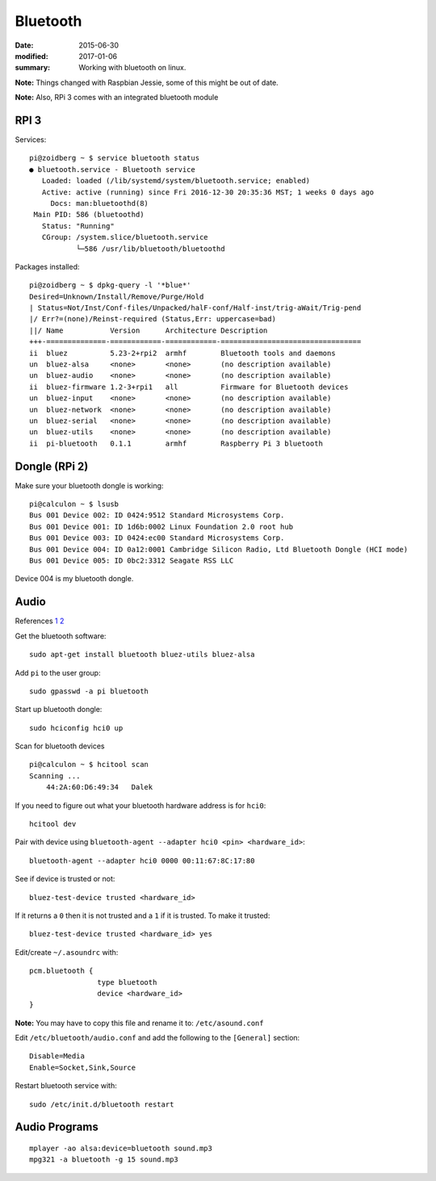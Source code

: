 

Bluetooth
=========

:date: 2015-06-30
:modified: 2017-01-06
:summary: Working with bluetooth on linux.

.. image:: pics/bluetooth.png
	:width: 100px
	:align: center

**Note:** Things changed with Raspbian Jessie, some of this might be out of
date.

**Note:** Also, RPi 3 comes with an integrated bluetooth module

RPI 3
------

Services::

	pi@zoidberg ~ $ service bluetooth status
	● bluetooth.service - Bluetooth service
	   Loaded: loaded (/lib/systemd/system/bluetooth.service; enabled)
	   Active: active (running) since Fri 2016-12-30 20:35:36 MST; 1 weeks 0 days ago
	     Docs: man:bluetoothd(8)
	 Main PID: 586 (bluetoothd)
	   Status: "Running"
	   CGroup: /system.slice/bluetooth.service
	           └─586 /usr/lib/bluetooth/bluetoothd

Packages installed::

	pi@zoidberg ~ $ dpkg-query -l '*blue*'
	Desired=Unknown/Install/Remove/Purge/Hold
	| Status=Not/Inst/Conf-files/Unpacked/halF-conf/Half-inst/trig-aWait/Trig-pend
	|/ Err?=(none)/Reinst-required (Status,Err: uppercase=bad)
	||/ Name           Version      Architecture Description
	+++-==============-============-============-=================================
	ii  bluez          5.23-2+rpi2  armhf        Bluetooth tools and daemons
	un  bluez-alsa     <none>       <none>       (no description available)
	un  bluez-audio    <none>       <none>       (no description available)
	ii  bluez-firmware 1.2-3+rpi1   all          Firmware for Bluetooth devices
	un  bluez-input    <none>       <none>       (no description available)
	un  bluez-network  <none>       <none>       (no description available)
	un  bluez-serial   <none>       <none>       (no description available)
	un  bluez-utils    <none>       <none>       (no description available)
	ii  pi-bluetooth   0.1.1        armhf        Raspberry Pi 3 bluetooth

Dongle (RPi 2)
-----------------

Make sure your bluetooth dongle is working::

    pi@calculon ~ $ lsusb
    Bus 001 Device 002: ID 0424:9512 Standard Microsystems Corp.
    Bus 001 Device 001: ID 1d6b:0002 Linux Foundation 2.0 root hub
    Bus 001 Device 003: ID 0424:ec00 Standard Microsystems Corp.
    Bus 001 Device 004: ID 0a12:0001 Cambridge Silicon Radio, Ltd Bluetooth Dongle (HCI mode)
    Bus 001 Device 005: ID 0bc2:3312 Seagate RSS LLC

Device 004 is my bluetooth dongle.

Audio
-----

References
`1 <http://blog.whatgeek.com.pt/2014/04/20/raspberry-pi-bluetooth-wireless-speaker/>`__
`2 <http://www.correderajorge.es/bluetooth-on-raspberry-audio-streaming/>`__

Get the bluetooth software::

    sudo apt-get install bluetooth bluez-utils bluez-alsa

Add ``pi`` to the user group:

::

    sudo gpasswd -a pi bluetooth

Start up bluetooth dongle:

::

    sudo hciconfig hci0 up

Scan for bluetooth devices

::

    pi@calculon ~ $ hcitool scan
    Scanning ...
        44:2A:60:D6:49:34   Dalek

If you need to figure out what your bluetooth hardware address is for ``hci0``::

    hcitool dev

Pair with device using ``bluetooth-agent --adapter hci0 <pin> <hardware_id>``::

    bluetooth-agent --adapter hci0 0000 00:11:67:8C:17:80

See if device is trusted or not::

    bluez-test-device trusted <hardware_id>

If it returns a ``0`` then it is not trusted and a ``1`` if it is
trusted. To make it trusted::

    bluez-test-device trusted <hardware_id> yes

Edit/create ``~/.asoundrc`` with::

    pcm.bluetooth {
                    type bluetooth
                    device <hardware_id>
    }

**Note:** You may have to copy this file and rename it to: ``/etc/asound.conf``

Edit ``/etc/bluetooth/audio.conf`` and add the following to the
``[General]`` section::

    Disable=Media
    Enable=Socket,Sink,Source

Restart bluetooth service with::

    sudo /etc/init.d/bluetooth restart

Audio Programs
--------------

::

    mplayer -ao alsa:device=bluetooth sound.mp3
    mpg321 -a bluetooth -g 15 sound.mp3
